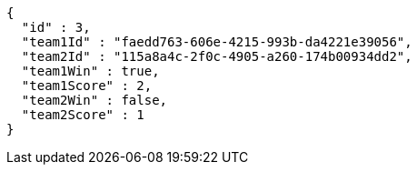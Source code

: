 [source,options="nowrap"]
----
{
  "id" : 3,
  "team1Id" : "faedd763-606e-4215-993b-da4221e39056",
  "team2Id" : "115a8a4c-2f0c-4905-a260-174b00934dd2",
  "team1Win" : true,
  "team1Score" : 2,
  "team2Win" : false,
  "team2Score" : 1
}
----